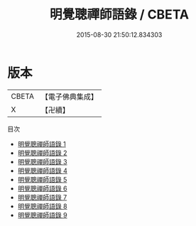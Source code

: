#+TITLE: 明覺聰禪師語錄 / CBETA

#+DATE: 2015-08-30 21:50:12.834303
* 版本
 |     CBETA|【電子佛典集成】|
 |         X|【卍續】    |
目次
 - [[file:KR6q0347_001.txt][明覺聰禪師語錄 1]]
 - [[file:KR6q0347_002.txt][明覺聰禪師語錄 2]]
 - [[file:KR6q0347_003.txt][明覺聰禪師語錄 3]]
 - [[file:KR6q0347_004.txt][明覺聰禪師語錄 4]]
 - [[file:KR6q0347_005.txt][明覺聰禪師語錄 5]]
 - [[file:KR6q0347_006.txt][明覺聰禪師語錄 6]]
 - [[file:KR6q0347_007.txt][明覺聰禪師語錄 7]]
 - [[file:KR6q0347_008.txt][明覺聰禪師語錄 8]]
 - [[file:KR6q0347_009.txt][明覺聰禪師語錄 9]]
